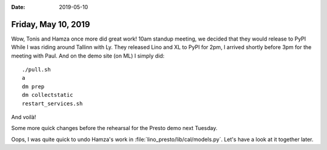 :date: 2019-05-10

====================
Friday, May 10, 2019
====================

Wow, Tonis and Hamza once more did great work!
10am standup meeting, we decided that they would release to PyPI
While I was riding around Tallinn
with Ly. They released Lino and XL to PyPI for 2pm, I arrived shortly before
3pm for the meeting with Paul.  And on the demo site (on ML) I simply did::

  ./pull.sh
  a
  dm prep
  dm collectstatic
  restart_services.sh

And voilà!

Some more quick changes before the rehearsal for the Presto demo next Tuesday.

Oops, I was quite quick to undo Hamza's work in
:file:`lino_presto/lib/cal/models.py`.  Let's have a look at it together later.